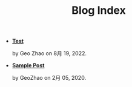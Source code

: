 #+TITLE: Blog Index

- *[[file:test.org][Test]]*
  #+html: <p class='pubdate'>by Geo Zhao on 8月 19, 2022.</p>
- *[[file:template.org][Sample Post]]*
  #+html: <p class='pubdate'>by GeoZhao on 2月 05, 2020.</p>
